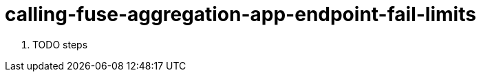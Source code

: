 // Module included in the following assemblies:
//
// <List assemblies here, each on a new line>


[id='calling-fuse-aggregation-app-endpoint-fail-limits_{context}']
= calling-fuse-aggregation-app-endpoint-fail-limits 

. TODO steps

ifdef::location[]

.Verification
// tag::verification[]
TODO Verification
// end::verification[]
endif::location[]

